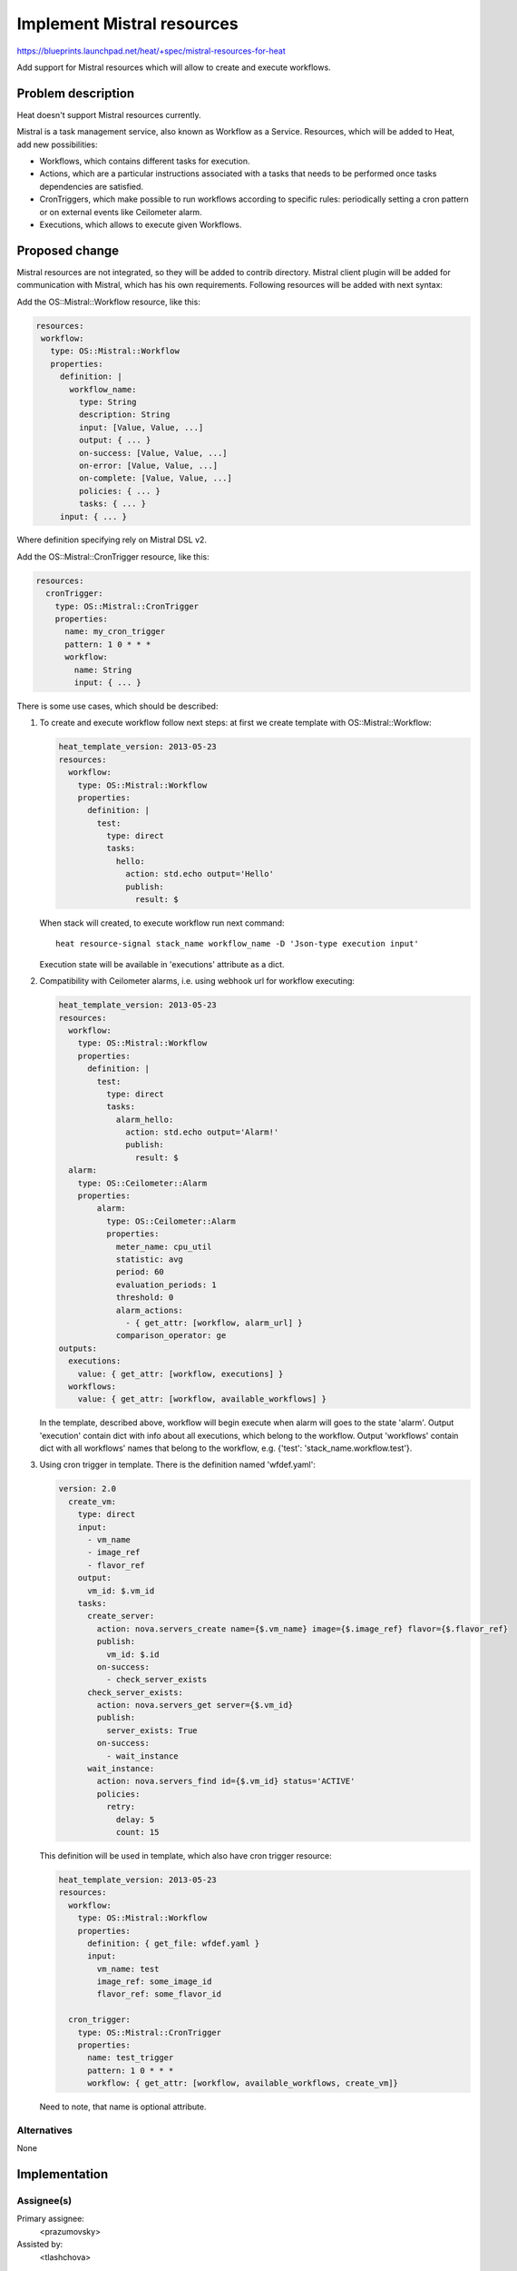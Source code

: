 ..
 This work is licensed under a Creative Commons Attribution 3.0 Unported
 License.

 http://creativecommons.org/licenses/by/3.0/legalcode


===========================
Implement Mistral resources
===========================

https://blueprints.launchpad.net/heat/+spec/mistral-resources-for-heat

Add support for Mistral resources which will allow to create and execute
workflows.

Problem description
===================

Heat doesn't support Mistral resources currently.

Mistral is a task management service, also known as Workflow as a Service.
Resources, which will be added to Heat, add new possibilities:

* Workflows, which contains different tasks for execution.
* Actions, which are a particular instructions associated with a tasks
  that needs to be performed once tasks dependencies are satisfied.
* CronTriggers, which make possible to run workflows according to
  specific rules: periodically setting a cron pattern or on external
  events like Ceilometer alarm.
* Executions, which allows to execute given Workflows.

Proposed change
===============

Mistral resources are not integrated, so they will be added to contrib
directory.
Mistral client plugin will be added for communication with Mistral, which has
his own requirements. Following resources will be added with next syntax:

Add the OS::Mistral::Workflow resource, like this:

.. code-block:: yaml

   resources:
    workflow:
      type: OS::Mistral::Workflow
      properties:
        definition: |
          workflow_name:
            type: String
            description: String
            input: [Value, Value, ...]
            output: { ... }
            on-success: [Value, Value, ...]
            on-error: [Value, Value, ...]
            on-complete: [Value, Value, ...]
            policies: { ... }
            tasks: { ... }
        input: { ... }

Where definition specifying rely on Mistral DSL v2.

Add the OS::Mistral::CronTrigger resource, like this:

.. code-block:: yaml

   resources:
     cronTrigger:
       type: OS::Mistral::CronTrigger
       properties:
         name: my_cron_trigger
         pattern: 1 0 * * *
         workflow:
           name: String
           input: { ... }

There is some use cases, which should be described:

1. To create and execute workflow follow next steps: at first we create
   template with OS::Mistral::Workflow:

   .. code-block:: yaml

      heat_template_version: 2013-05-23
      resources:
        workflow:
          type: OS::Mistral::Workflow
          properties:
            definition: |
              test:
                type: direct
                tasks:
                  hello:
                    action: std.echo output='Hello'
                    publish:
                      result: $

   When stack will created, to execute workflow run next command::

     heat resource-signal stack_name workflow_name -D 'Json-type execution input'

   Execution state will be available in 'executions' attribute as a dict.

2. Compatibility with Ceilometer alarms, i.e. using webhook url for workflow
   executing:

   .. code-block:: yaml

      heat_template_version: 2013-05-23
      resources:
        workflow:
          type: OS::Mistral::Workflow
          properties:
            definition: |
              test:
                type: direct
                tasks:
                  alarm_hello:
                    action: std.echo output='Alarm!'
                    publish:
                      result: $
        alarm:
          type: OS::Ceilometer::Alarm
          properties:
              alarm:
                type: OS::Ceilometer::Alarm
                properties:
                  meter_name: cpu_util
                  statistic: avg
                  period: 60
                  evaluation_periods: 1
                  threshold: 0
                  alarm_actions:
                    - { get_attr: [workflow, alarm_url] }
                  comparison_operator: ge
      outputs:
        executions:
          value: { get_attr: [workflow, executions] }
        workflows:
          value: { get_attr: [workflow, available_workflows] }

   In the template, described above, workflow will begin execute when alarm
   will goes to the state 'alarm'. Output 'execution' contain dict with info
   about all executions, which belong to the workflow. Output 'workflows'
   contain dict with all workflows' names that belong to the workflow, e.g.
   {'test': 'stack_name.workflow.test'}.
3. Using cron trigger in template. There is the definition named 'wfdef.yaml':

   .. code-block:: yaml

      version: 2.0
        create_vm:
          type: direct
          input:
            - vm_name
            - image_ref
            - flavor_ref
          output:
            vm_id: $.vm_id
          tasks:
            create_server:
              action: nova.servers_create name={$.vm_name} image={$.image_ref} flavor={$.flavor_ref}
              publish:
                vm_id: $.id
              on-success:
                - check_server_exists
            check_server_exists:
              action: nova.servers_get server={$.vm_id}
              publish:
                server_exists: True
              on-success:
                - wait_instance
            wait_instance:
              action: nova.servers_find id={$.vm_id} status='ACTIVE'
              policies:
                retry:
                  delay: 5
                  count: 15

   This definition will be used in template, which also have cron trigger
   resource:

   .. code-block:: yaml

      heat_template_version: 2013-05-23
      resources:
        workflow:
          type: OS::Mistral::Workflow
          properties:
            definition: { get_file: wfdef.yaml }
            input:
              vm_name: test
              image_ref: some_image_id
              flavor_ref: some_flavor_id

        cron_trigger:
          type: OS::Mistral::CronTrigger
          properties:
            name: test_trigger
            pattern: 1 0 * * *
            workflow: { get_attr: [workflow, available_workflows, create_vm]}

   Need to note, that name is optional attribute.

Alternatives
------------

None


Implementation
==============

Assignee(s)
-----------

Primary assignee:
  <prazumovsky>

Assisted by:
  <tlashchova>

Milestones
----------

Target Milestone for completion:
  Kilo-2

Work Items
----------

* Add Mistral client plugin for Heat
* Add Mistral workflow resource
* Add Mistral cron trigger resource


Dependencies
============

None
